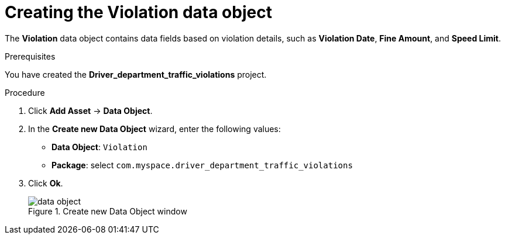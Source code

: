 [id='data-object-violation-proc']
= Creating the Violation data object

The *Violation* data object contains data fields based on violation details, such as *Violation Date*, *Fine Amount*, and *Speed Limit*.

.Prerequisites

You have created the *Driver_department_traffic_violations* project.

.Procedure
. Click *Add Asset* -> *Data Object*.
. In the *Create new Data Object* wizard, enter the following values:
* *Data Object*: `Violation`
* *Package*: select `com.myspace.driver_department_traffic_violations`
. Click *Ok*.
+

.Create new Data Object window
image::getting-started/data-object.png[]
